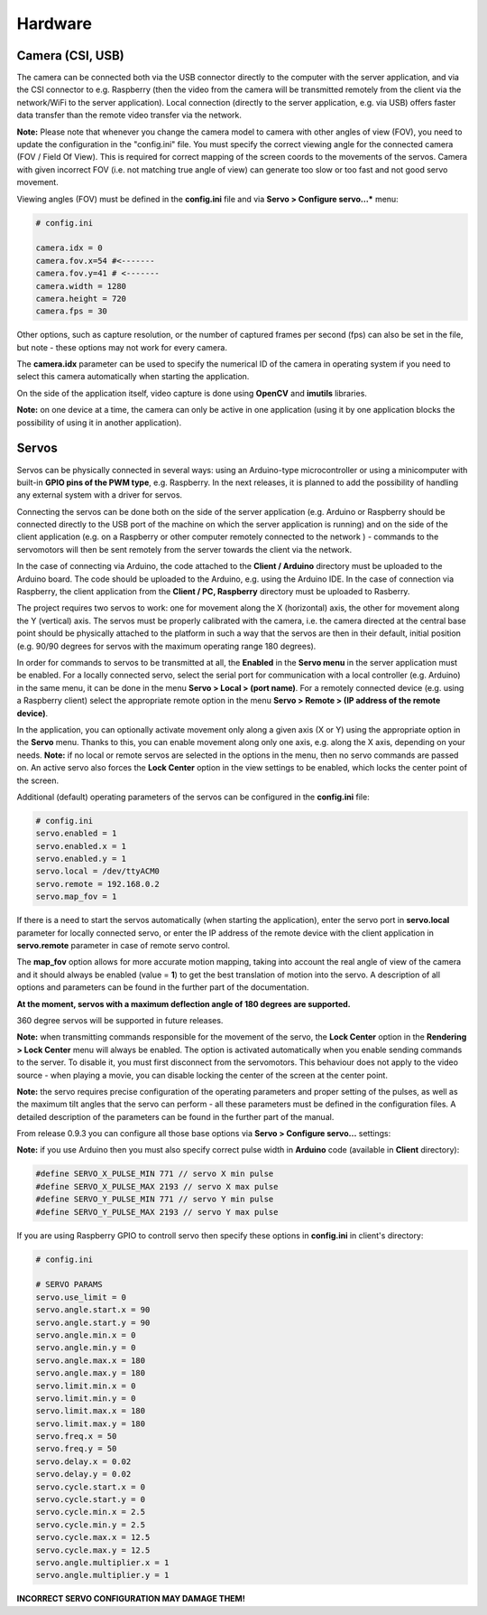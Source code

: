 Hardware
========

Camera (CSI, USB)
-----------------

The camera can be connected both via the USB connector directly to the
computer with the server application, and via the CSI connector to e.g.
Raspberry (then the video from the camera will be transmitted remotely
from the client via the network/WiFi to the server application). Local
connection (directly to the server application, e.g. via USB) offers faster 
data transfer than the remote video transfer via the network.

**Note:** Please note that whenever you change the camera model to
camera with other angles of view (FOV), you need to update the configuration 
in the "config.ini" file. You must specify the correct viewing angle
for the connected camera (FOV / Field Of View). This is required for
correct mapping of the screen coords to the movements of the servos. Camera with given
incorrect FOV (i.e. not matching true angle of view) can generate too slow 
or too fast and not good servo movement.

Viewing angles (FOV) must be defined in the **config.ini** file and via **Servo > Configure servo...*** menu:

.. code-block:: ini

	# config.ini

	camera.idx = 0
	camera.fov.x=54 #<-------
	camera.fov.y=41 # <-------
	camera.width = 1280
	camera.height = 720
	camera.fps = 30

Other options, such as capture resolution, or the number of captured frames per second
(fps) can also be set in the file, but note - these options may not work for every camera.

The **camera.idx** parameter can be used to specify the numerical ID of the camera in operating system if you need to select this camera automatically when starting the application.

On the side of the application itself, video capture is done using
**OpenCV** and **imutils** libraries.

**Note:** on one device at a time, the camera can only be active in one
application (using it by one application blocks the possibility of using
it in another application).

Servos
------

Servos can be physically connected in several ways: 
using an Arduino-type microcontroller or using a minicomputer
with built-in **GPIO pins of the PWM type**, e.g. Raspberry.
In the next releases, it is planned to add the possibility of handling 
any external system with a driver for servos.

Connecting the servos can be done both on the side of the server
application (e.g. Arduino or Raspberry should be connected directly to
the USB port of the machine on which the server application is running)
and on the side of the client application (e.g. on a Raspberry or other
computer remotely connected to the network ) - commands to the
servomotors will then be sent remotely from the server towards the
client via the network.

In the case of connecting via Arduino, the code attached to the 
**Client / Arduino** directory must be uploaded to the Arduino board. 
The code should be uploaded to the Arduino, e.g. using the Arduino IDE. 
In the case of connection via Raspberry, the client application from the
**Client / PC, Raspberry** directory must be uploaded to Rasberry.

The project requires two servos to work: one for movement along the
X (horizontal) axis, the other for movement along the Y (vertical) axis.
The servos must be properly calibrated with the camera, i.e. the camera
directed at the central base point should be physically attached to the
platform in such a way that the servos are then in their default,
initial position (e.g. 90/90 degrees for servos with the maximum
operating range 180 degrees).

In order for commands to servos to be transmitted at all, 
the **Enabled** in the **Servo menu** in the server application must be
enabled. For a locally connected servo, select the serial port for
communication with a local controller (e.g. Arduino) in the same menu,
it can be done in the menu **Servo > Local > (port name)**. For a
remotely connected device (e.g. using a Raspberry client) select the
appropriate remote option in the menu **Servo > Remote > (IP address of the remote device)**.

In the application, you can optionally activate movement only along a given axis (X
or Y) using the appropriate option in the **Servo** menu. Thanks to this, you can 
enable movement along only one axis, e.g. along the X axis, depending on your needs. 
**Note:** if no local or remote servos are selected in the options in the menu, 
then no servo commands are passed on. An active servo also forces the **Lock Center** 
option in the view settings to be enabled, which locks the center point of the
screen.

Additional (default) operating parameters of the servos can be
configured in the **config.ini** file:

.. code-block:: ini

	# config.ini
	servo.enabled = 1
	servo.enabled.x = 1
	servo.enabled.y = 1
	servo.local = /dev/ttyACM0
	servo.remote = 192.168.0.2
	servo.map_fov = 1

If there is a need to start the servos automatically (when starting the application), 
enter the servo port in **servo.local** parameter for locally connected servo, or enter 
the IP address of the remote device with the client application in **servo.remote** 
parameter in case of remote servo control.

The **map_fov** option allows for more accurate motion mapping,
taking into account the real angle of view of the camera and it should always be
enabled (value = **1**) to get the best translation of motion into the
servo. A description of all options and parameters can be found in the
further part of the documentation.

**At the moment, servos with a maximum deflection angle of 180 degrees are supported.**

360 degree servos will be supported in future releases.

**Note:** when transmitting commands responsible for the movement of the
servo, the **Lock Center** option in the **Rendering > Lock Center**
menu will always be enabled. The option is activated automatically when
you enable sending commands to the server. To disable it, you must first
disconnect from the servomotors. This behaviour does not apply to the video source
- when playing a movie, you can disable locking the center of the screen
at the center point.

**Note:** the servo requires precise configuration of the operating
parameters and proper setting of the pulses, as well as the maximum tilt
angles that the servo can perform - all these parameters must be defined
in the configuration files. A detailed description of the parameters can
be found in the further part of the manual.

From release 0.9.3 you can configure all those base options via **Servo > Configure servo...** settings:

.. image:: images/app/servo_config.png
   :width: 800

**Note:** if you use Arduino then you must also specify correct pulse width in **Arduino** code (available in **Client** directory):

.. code-block:: c++

	#define SERVO_X_PULSE_MIN 771 // servo X min pulse
	#define SERVO_X_PULSE_MAX 2193 // servo X max pulse
	#define SERVO_Y_PULSE_MIN 771 // servo Y min pulse
	#define SERVO_Y_PULSE_MAX 2193 // servo Y max pulse

If you are using Raspberry GPIO to controll servo then specify these options in **config.ini** in client's directory:


.. code-block:: ini

	# config.ini

	# SERVO PARAMS
	servo.use_limit = 0
	servo.angle.start.x = 90
	servo.angle.start.y = 90
	servo.angle.min.x = 0
	servo.angle.min.y = 0
	servo.angle.max.x = 180
	servo.angle.max.y = 180
	servo.limit.min.x = 0
	servo.limit.min.y = 0
	servo.limit.max.x = 180
	servo.limit.max.y = 180
	servo.freq.x = 50
	servo.freq.y = 50
	servo.delay.x = 0.02
	servo.delay.y = 0.02
	servo.cycle.start.x = 0
	servo.cycle.start.y = 0
	servo.cycle.min.x = 2.5
	servo.cycle.min.y = 2.5
	servo.cycle.max.x = 12.5
	servo.cycle.max.y = 12.5
	servo.angle.multiplier.x = 1
	servo.angle.multiplier.y = 1

**INCORRECT SERVO CONFIGURATION MAY DAMAGE THEM!**